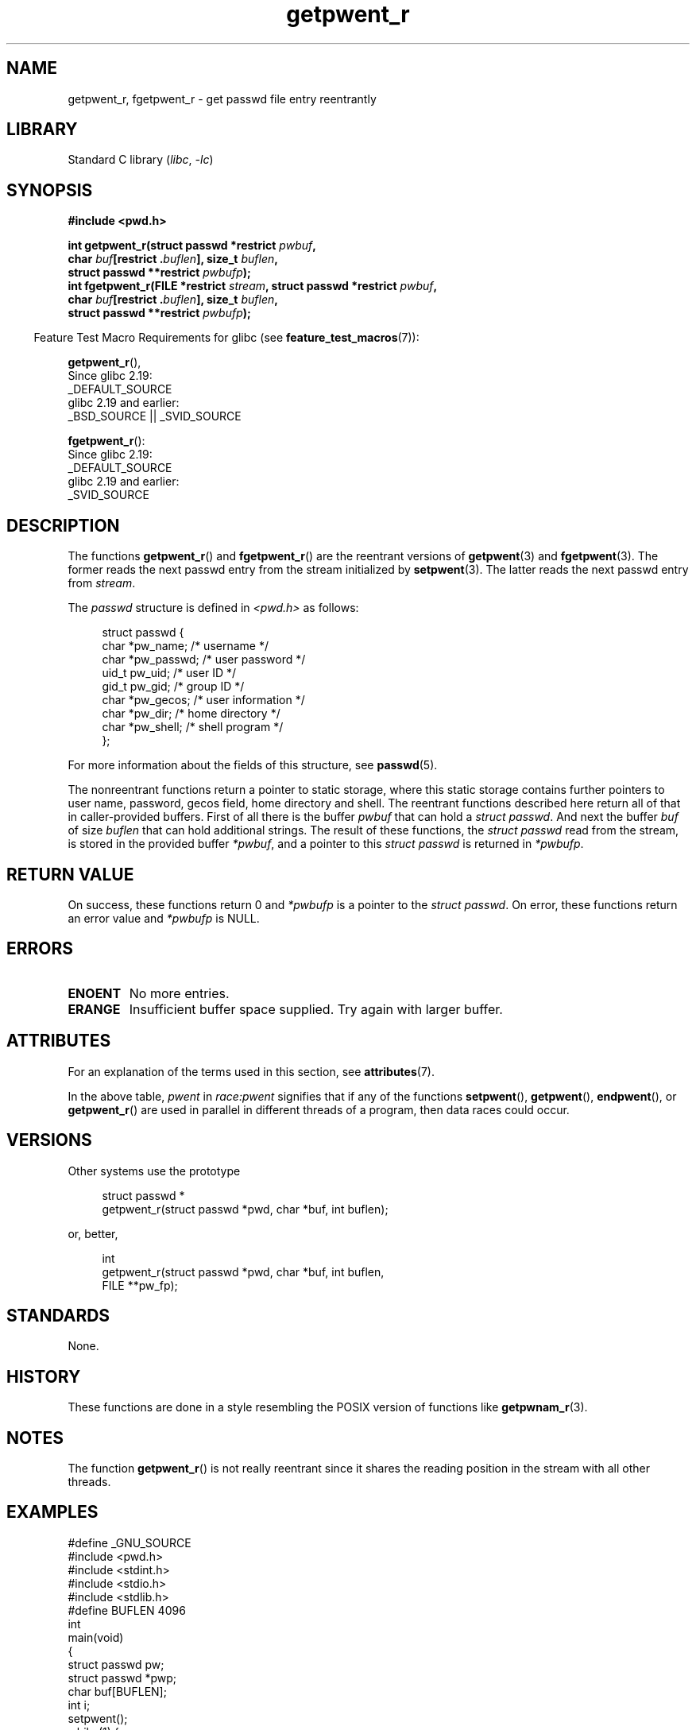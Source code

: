 '\" t
.\" Copyright (c) 2003 Andries Brouwer (aeb@cwi.nl)
.\"
.\" SPDX-License-Identifier: GPL-2.0-or-later
.\"
.TH getpwent_r 3 (date) "Linux man-pages (unreleased)"
.SH NAME
getpwent_r, fgetpwent_r \- get passwd file entry reentrantly
.SH LIBRARY
Standard C library
.RI ( libc ,\~ \-lc )
.SH SYNOPSIS
.nf
.B #include <pwd.h>
.P
.BI "int getpwent_r(struct passwd *restrict " pwbuf ,
.BI "               char " buf "[restrict ." buflen "], size_t " buflen ,
.BI "               struct passwd **restrict " pwbufp );
.BI "int fgetpwent_r(FILE *restrict " stream \
", struct passwd *restrict " pwbuf ,
.BI "               char " buf "[restrict ." buflen "], size_t " buflen ,
.BI "               struct passwd **restrict " pwbufp );
.fi
.P
.RS -4
Feature Test Macro Requirements for glibc (see
.BR feature_test_macros (7)):
.RE
.P
.BR getpwent_r (),
.nf
    Since glibc 2.19:
        _DEFAULT_SOURCE
    glibc 2.19 and earlier:
        _BSD_SOURCE || _SVID_SOURCE
.fi
.P
.BR fgetpwent_r ():
.nf
    Since glibc 2.19:
        _DEFAULT_SOURCE
    glibc 2.19 and earlier:
        _SVID_SOURCE
.fi
.SH DESCRIPTION
The functions
.BR getpwent_r ()
and
.BR fgetpwent_r ()
are the reentrant versions of
.BR getpwent (3)
and
.BR fgetpwent (3).
The former reads the next passwd entry from the stream initialized by
.BR setpwent (3).
The latter reads the next passwd entry from
.IR stream .
.P
The \fIpasswd\fP structure is defined in
.I <pwd.h>
as follows:
.P
.in +4n
.EX
struct passwd {
    char    *pw_name;      /* username */
    char    *pw_passwd;    /* user password */
    uid_t    pw_uid;       /* user ID */
    gid_t    pw_gid;       /* group ID */
    char    *pw_gecos;     /* user information */
    char    *pw_dir;       /* home directory */
    char    *pw_shell;     /* shell program */
};
.EE
.in
.P
For more information about the fields of this structure, see
.BR passwd (5).
.P
The nonreentrant functions return a pointer to static storage,
where this static storage contains further pointers to user
name, password, gecos field, home directory and shell.
The reentrant functions described here return all of that in
caller-provided buffers.
First of all there is the buffer
.I pwbuf
that can hold a \fIstruct passwd\fP.
And next the buffer
.I buf
of size
.I buflen
that can hold additional strings.
The result of these functions, the \fIstruct passwd\fP read from the stream,
is stored in the provided buffer
.IR *pwbuf ,
and a pointer to this \fIstruct passwd\fP is returned in
.IR *pwbufp .
.SH RETURN VALUE
On success, these functions return 0 and
.I *pwbufp
is a pointer to the \fIstruct passwd\fP.
On error, these functions return an error value and
.I *pwbufp
is NULL.
.SH ERRORS
.TP
.B ENOENT
No more entries.
.TP
.B ERANGE
Insufficient buffer space supplied.
Try again with larger buffer.
.SH ATTRIBUTES
For an explanation of the terms used in this section, see
.BR attributes (7).
.TS
allbox;
lb lb lbx
l l l.
Interface	Attribute	Value
T{
.na
.nh
.BR getpwent_r ()
T}	Thread safety	T{
.na
.nh
MT-Unsafe race:pwent locale
T}
T{
.na
.nh
.BR fgetpwent_r ()
T}	Thread safety	MT-Safe
.TE
.P
In the above table,
.I pwent
in
.I race:pwent
signifies that if any of the functions
.BR setpwent (),
.BR getpwent (),
.BR endpwent (),
or
.BR getpwent_r ()
are used in parallel in different threads of a program,
then data races could occur.
.SH VERSIONS
Other systems use the prototype
.P
.in +4n
.EX
struct passwd *
getpwent_r(struct passwd *pwd, char *buf, int buflen);
.EE
.in
.P
or, better,
.P
.in +4n
.EX
int
getpwent_r(struct passwd *pwd, char *buf, int buflen,
           FILE **pw_fp);
.EE
.in
.SH STANDARDS
None.
.SH HISTORY
These functions are done in a style resembling
the POSIX version of functions like
.BR getpwnam_r (3).
.SH NOTES
The function
.BR getpwent_r ()
is not really reentrant since it shares the reading position
in the stream with all other threads.
.SH EXAMPLES
.\" SRC BEGIN (getpwent_r.c)
.EX
#define _GNU_SOURCE
#include <pwd.h>
#include <stdint.h>
#include <stdio.h>
#include <stdlib.h>
\&
#define BUFLEN 4096
\&
int
main(void)
{
    struct passwd pw;
    struct passwd *pwp;
    char buf[BUFLEN];
    int i;
\&
    setpwent();
    while (1) {
        i = getpwent_r(&pw, buf, sizeof(buf), &pwp);
        if (i)
            break;
        printf("%s (%jd)\[rs]tHOME %s\[rs]tSHELL %s\[rs]n", pwp\->pw_name,
               (intmax_t) pwp\->pw_uid, pwp\->pw_dir, pwp\->pw_shell);
    }
    endpwent();
    exit(EXIT_SUCCESS);
}
.EE
.\" perhaps add error checking - should use strerror_r
.\" #include <errno.h>
.\" #include <stdlib.h>
.\"         if (i) {
.\"               if (i == ENOENT)
.\"                     break;
.\"               printf("getpwent_r: %s", strerror(i));
.\"               exit(EXIT_SUCCESS);
.\"         }
.\" SRC END
.SH SEE ALSO
.BR fgetpwent (3),
.BR getpw (3),
.BR getpwent (3),
.BR getpwnam (3),
.BR getpwuid (3),
.BR putpwent (3),
.BR passwd (5)
